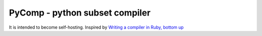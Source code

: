 PyComp - python subset compiler
===============================

It is intended to become self-hosting.  Inspired by 
`Writing a compiler in Ruby, bottom up <http://www.hokstad.com/compiler>`_
